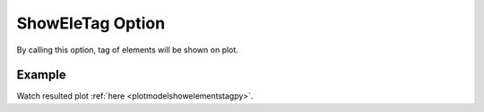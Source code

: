 .. _plotanimeshowelementstagtcl:

ShowEleTag Option
====================================================
By calling this option, tag of elements will be shown on plot.

Example
--------

.. code-block:: tcl
   :caption: Example with ShowEleTag
   
   source BraineryWiz.tcl
   
   #...
   #Lines related to creating model
   #...
   
   #Reset the recorder file if any recorded data exist in
   RecorderReset
   
   #Record desired steps
   {Loop of model analyze steps} {
      Record
   }
   
   #Creating animation from redorded steps
   PlotAnime ShowEleTag

Watch resulted plot :ref:`here <plotmodelshowelementstagpy>`.
	   
